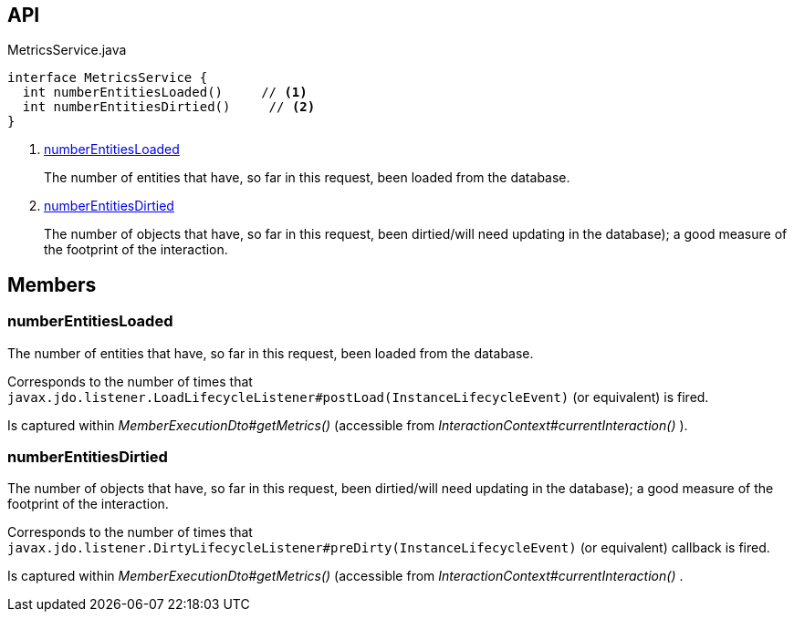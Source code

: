 :Notice: Licensed to the Apache Software Foundation (ASF) under one or more contributor license agreements. See the NOTICE file distributed with this work for additional information regarding copyright ownership. The ASF licenses this file to you under the Apache License, Version 2.0 (the "License"); you may not use this file except in compliance with the License. You may obtain a copy of the License at. http://www.apache.org/licenses/LICENSE-2.0 . Unless required by applicable law or agreed to in writing, software distributed under the License is distributed on an "AS IS" BASIS, WITHOUT WARRANTIES OR  CONDITIONS OF ANY KIND, either express or implied. See the License for the specific language governing permissions and limitations under the License.

== API

.MetricsService.java
[source,java]
----
interface MetricsService {
  int numberEntitiesLoaded()     // <.>
  int numberEntitiesDirtied()     // <.>
}
----

<.> xref:#numberEntitiesLoaded[numberEntitiesLoaded]
+
--
The number of entities that have, so far in this request, been loaded from the database.
--
<.> xref:#numberEntitiesDirtied[numberEntitiesDirtied]
+
--
The number of objects that have, so far in this request, been dirtied/will need updating in the database); a good measure of the footprint of the interaction.
--

== Members

[#numberEntitiesLoaded]
=== numberEntitiesLoaded

The number of entities that have, so far in this request, been loaded from the database.

Corresponds to the number of times that `javax.jdo.listener.LoadLifecycleListener#postLoad(InstanceLifecycleEvent)` (or equivalent) is fired.

Is captured within _MemberExecutionDto#getMetrics()_ (accessible from _InteractionContext#currentInteraction()_ ).

[#numberEntitiesDirtied]
=== numberEntitiesDirtied

The number of objects that have, so far in this request, been dirtied/will need updating in the database); a good measure of the footprint of the interaction.

Corresponds to the number of times that `javax.jdo.listener.DirtyLifecycleListener#preDirty(InstanceLifecycleEvent)` (or equivalent) callback is fired.

Is captured within _MemberExecutionDto#getMetrics()_ (accessible from _InteractionContext#currentInteraction()_ .

